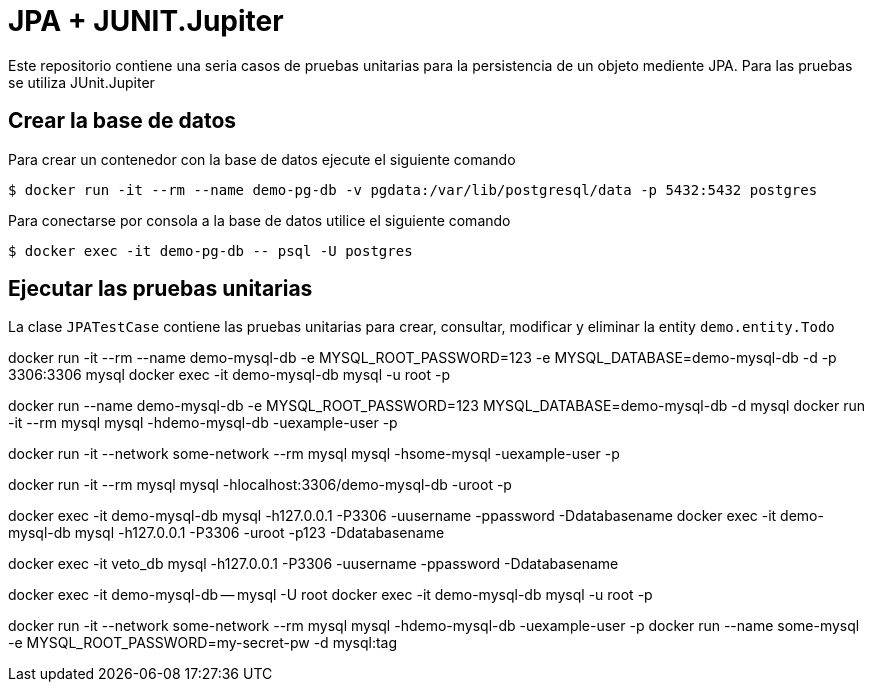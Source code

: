 = JPA + JUNIT.Jupiter

Este repositorio contiene una seria casos de pruebas unitarias para la persistencia de un objeto mediente JPA. Para las pruebas se utiliza JUnit.Jupiter


== Crear la base de datos

Para crear un contenedor con la base de datos ejecute el siguiente comando

 $ docker run -it --rm --name demo-pg-db -v pgdata:/var/lib/postgresql/data -p 5432:5432 postgres


Para conectarse por consola a la base de datos utilice el siguiente comando

 $ docker exec -it demo-pg-db -- psql -U postgres


== Ejecutar las pruebas unitarias

La clase `JPATestCase` contiene las pruebas unitarias para crear, consultar, modificar y eliminar la entity `demo.entity.Todo`

docker run -it --rm --name demo-mysql-db -e MYSQL_ROOT_PASSWORD=123 -e MYSQL_DATABASE=demo-mysql-db -d -p 3306:3306 mysql
docker exec -it demo-mysql-db mysql -u root -p


docker run --name demo-mysql-db -e MYSQL_ROOT_PASSWORD=123 MYSQL_DATABASE=demo-mysql-db -d mysql
docker run -it --rm mysql mysql -hdemo-mysql-db -uexample-user -p

docker run -it --network some-network --rm mysql mysql -hsome-mysql -uexample-user -p


docker run -it --rm mysql mysql -hlocalhost:3306/demo-mysql-db -uroot -p

docker exec -it demo-mysql-db mysql -h127.0.0.1 -P3306 -uusername -ppassword -Ddatabasename
docker exec -it demo-mysql-db mysql -h127.0.0.1 -P3306 -uroot -p123 -Ddatabasename

docker exec -it veto_db mysql -h127.0.0.1 -P3306 -uusername -ppassword -Ddatabasename

docker exec -it demo-mysql-db -- mysql -U root
docker exec -it demo-mysql-db mysql -u root -p

docker run -it --network some-network --rm mysql mysql -hdemo-mysql-db -uexample-user -p
docker run --name some-mysql -e MYSQL_ROOT_PASSWORD=my-secret-pw -d mysql:tag
